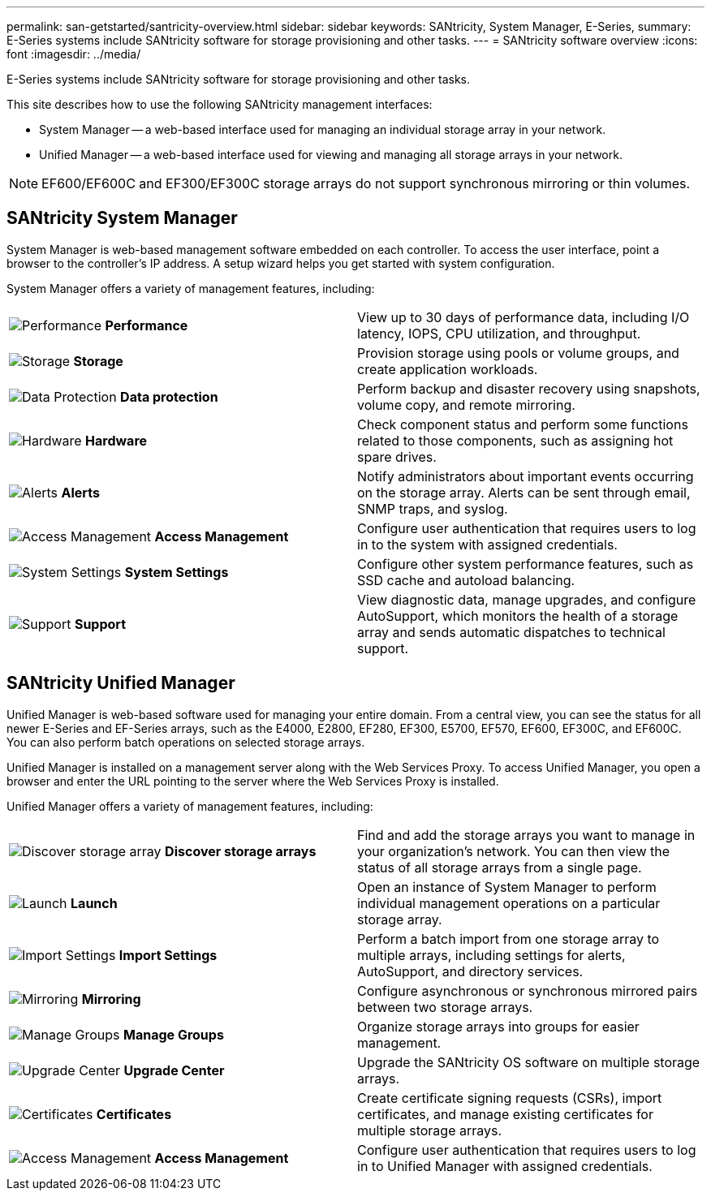 ---
permalink: san-getstarted/santricity-overview.html
sidebar: sidebar
keywords: SANtricity, System Manager, E-Series,
summary: E-Series systems include SANtricity software for storage provisioning and other tasks.
---
= SANtricity software overview
:icons: font
:imagesdir: ../media/

[.lead]
E-Series systems include SANtricity software for storage provisioning and other tasks.

This site describes how to use the following SANtricity management interfaces:

* System Manager -- a web-based interface used for managing an individual storage array in your network.
* Unified Manager -- a web-based interface used for viewing and managing all storage arrays in your network.

NOTE: EF600/EF600C and EF300/EF300C storage arrays do not support synchronous mirroring or thin volumes.

== SANtricity System Manager

System Manager is web-based management software embedded on each controller. To access the user interface, point a browser to the controller's IP address. A setup wizard helps you get started with system configuration.

System Manager offers a variety of management features, including:

|===
a|
image:../media/sam1130_icon_performance.gif["Performance"] *Performance*  a|
View up to 30 days of performance data, including I/O latency, IOPS, CPU utilization, and throughput.



a|
image:../media/sam1130_icon_volumes.gif["Storage"] *Storage*

a|
Provision storage using pools or volume groups, and create application workloads.
a|
image:../media/sam1130_icon_async_mirroring.gif["Data Protection"] *Data protection*

a|
Perform backup and disaster recovery using snapshots, volume copy, and remote mirroring.
a|
image:../media/sam1130_icon_controllers.gif["Hardware"] *Hardware*

a|
Check component status and perform some functions related to those components, such as assigning hot spare drives.
a|
image:../media/sam1130_icon_alerts.gif["Alerts"] *Alerts*

a|
Notify administrators about important events occurring on the storage array. Alerts can be sent through email, SNMP traps, and syslog.
a|
image:../media/sam1140_icon_active_directory.gif["Access Management"] *Access Management*

a|
Configure user authentication that requires users to log in to the system with assigned credentials.
a|
image:../media/sam1130_icon_settings.gif["System Settings"] *System Settings*

a|
Configure other system performance features, such as SSD cache and autoload balancing.
a|
image:../media/sam1130_icon_support.gif["Support"] *Support*

a|
View diagnostic data, manage upgrades, and configure AutoSupport, which monitors the health of a storage array and sends automatic dispatches to technical support.
|===

== SANtricity Unified Manager

Unified Manager is web-based software used for managing your entire domain. From a central view, you can see the status for all newer E-Series and EF-Series arrays, such as the E4000, E2800, EF280, EF300, E5700, EF570, EF600, EF300C, and EF600C. You can also perform batch operations on selected storage arrays.

Unified Manager is installed on a management server along with the Web Services Proxy. To access Unified Manager, you open a browser and enter the URL pointing to the server where the Web Services Proxy is installed.

Unified Manager offers a variety of management features, including:

|===
a|
image:../media/artboard_9.png["Discover storage array"] *Discover storage arrays*  a|
Find and add the storage arrays you want to manage in your organization's network. You can then view the status of all storage arrays from a single page.


a|
image:../media/artboard_11.png["Launch"] *Launch*

a|
Open an instance of System Manager to perform individual management operations on a particular storage array.
a|
image:../media/sam1130_icon_system.gif["Import Settings"] *Import Settings*

a|
Perform a batch import from one storage array to multiple arrays, including settings for alerts, AutoSupport, and directory services.
a|
image:../media/sam1130_icon_async_mirroring.gif["Mirroring"] *Mirroring*

a|
Configure asynchronous or synchronous mirrored pairs between two storage arrays.
a|
image:../media/artboard_10.png["Manage Groups"] *Manage Groups*

a|
Organize storage arrays into groups for easier management.
a|
image:../media/sam1130_icon_upgrade_center.gif["Upgrade Center"] *Upgrade Center*

a|
Upgrade the SANtricity OS software on multiple storage arrays.
a|
image:../media/sam1140_icon_certs.gif["Certificates"] *Certificates*

a|
Create certificate signing requests (CSRs), import certificates, and manage existing certificates for multiple storage arrays.
a|
image:../media/sam1140_icon_active_directory.gif["Access Management"] *Access Management*

a|
Configure user authentication that requires users to log in to Unified Manager with assigned credentials.
|===
